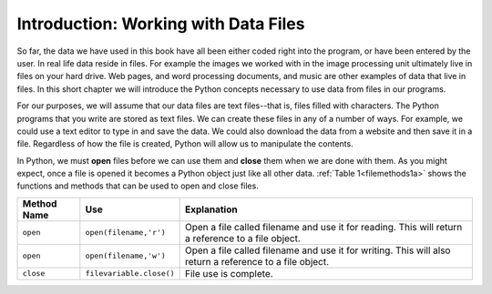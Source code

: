 ..  Copyright (C)  Brad Miller, David Ranum, Jeffrey Elkner, Peter Wentworth, Allen B. Downey, Chris
    Meyers, and Dario Mitchell.  Permission is granted to copy, distribute
    and/or modify this document under the terms of the GNU Free Documentation
    License, Version 1.3 or any later version published by the Free Software
    Foundation; with Invariant Sections being Forward, Prefaces, and
    Contributor List, no Front-Cover Texts, and no Back-Cover Texts.  A copy of
    the license is included in the section entitled "GNU Free Documentation
    License".

Introduction: Working with Data Files
=====================================

So far, the data we have used in this book have all been either coded right into the program, or have been entered by the user.  In real life data reside in files.  For example the images we worked with in the image processing unit ultimately live in files on your hard drive.  Web pages, and word processing documents, and music are other examples of data that live in files.  In this short chapter we will introduce the Python concepts necessary to use data from files in our programs.

For our purposes, we will assume that our data files are text files--that is, files filled with characters. The Python programs that you write are stored as text files.  We can create these files in any of a number of ways. For example, we could use a text editor to type in and save the data.  We could also download the data from a website and then save it in a file. Regardless of how the file is created, Python will allow us to manipulate the contents.

In Python, we must **open** files before we can use them and **close** them when we are done with them. As you might expect, once a file is opened it becomes a Python object just like all other data. :ref:`Table 1<filemethods1a>` shows the functions and methods that can be used to open and close files.

.. _filemethods1a:

================ ======================== =====================================================
**Method Name**   **Use**                  **Explanation**
================ ======================== =====================================================
``open``          ``open(filename,'r')``    Open a file called filename and use it for reading.  This will return a reference to a file object.
``open``          ``open(filename,'w')``    Open a file called filename and use it for writing.  This will also return a reference to a file object.
``close``        ``filevariable.close()``   File use is complete.
================ ======================== =====================================================

